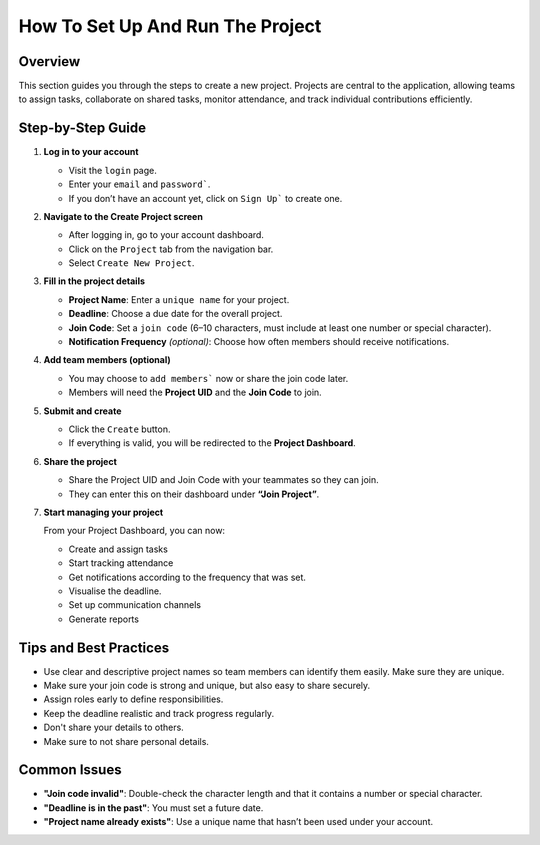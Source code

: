 How To Set Up And Run The Project
=================================

Overview
--------

This section guides you through the steps to create a new project. Projects are central to the application, allowing teams to assign tasks, collaborate on shared tasks, monitor attendance, and track individual contributions efficiently.

Step-by-Step Guide
------------------

1. **Log in to your account**

   - Visit the ``login`` page.
   - Enter your ``email`` and ``password```.
   - If you don’t have an account yet, click on ``Sign Up``` to create one.

2. **Navigate to the Create Project screen**

   - After logging in, go to your account dashboard.
   - Click on the ``Project`` tab from the navigation bar.
   - Select ``Create New Project``.

3. **Fill in the project details**

   - **Project Name**: Enter a ``unique name`` for your project.
   - **Deadline**: Choose a due date for the overall project.
   - **Join Code**: Set a ``join code`` (6–10 characters, must include at least one number or special character).
   - **Notification Frequency** *(optional)*: Choose how often members should receive notifications.

4. **Add team members (optional)**

   - You may choose to ``add members``` now or share the join code later.
   - Members will need the **Project UID** and the **Join Code** to join.

5. **Submit and create**

   - Click the ``Create`` button.
   - If everything is valid, you will be redirected to the **Project Dashboard**.

6. **Share the project**

   - Share the Project UID and Join Code with your teammates so they can join.
   - They can enter this on their dashboard under **“Join Project”**.

7. **Start managing your project**

   From your Project Dashboard, you can now:

   - Create and assign tasks
   - Start tracking attendance
   - Get notifications according to the frequency that was set.
   - Visualise the deadline.
   - Set up communication channels
   - Generate reports

Tips and Best Practices
-----------------------

- Use clear and descriptive project names so team members can identify them easily. Make sure they are unique.
- Make sure your join code is strong and unique, but also easy to share securely.
- Assign roles early to define responsibilities.
- Keep the deadline realistic and track progress regularly.
- Don't share your details to others.
- Make sure to not share personal details.

Common Issues
-------------

- **"Join code invalid"**: Double-check the character length and that it contains a number or special character.
- **"Deadline is in the past"**: You must set a future date.
- **"Project name already exists"**: Use a unique name that hasn’t been used under your account.


